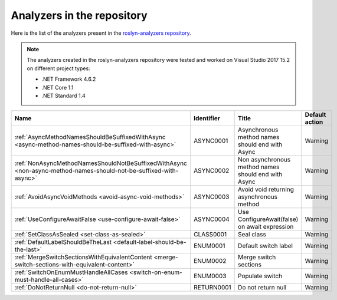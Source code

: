 Analyzers in the repository
===========================

Here is the list of the analyzers present in the `roslyn-analyzers repository <https://github.com/edumserrano/roslyn-analyzers/tree/master/Source/RoslynAnalyzers>`_.

.. note:: The analyzers created in the roslyn-analyzers repository were tested and worked on Visual Studio 2017 15.2 on different project types:

   * .NET Framework 4.6.2
   * .NET Core 1.1
   * .NET Standard 1.4

=================================================================================================================  ============  =======================================================  =================
Name                                                                                                               Identifier    Title                                                    Default action     
=================================================================================================================  ============  =======================================================  =================
:ref:`AsyncMethodNamesShouldBeSuffixedWithAsync <async-method-names-should-be-suffixed-with-async>`                ASYNC0001     Asynchronous method names should end with Async          Warning            
:ref:`NonAsyncMethodNamesShouldNotBeSuffixedWithAsync <non-async-method-names-should-not-be-suffixed-with-async>`  ASYNC0002     Non asynchronous method names should end with Async      Warning            
:ref:`AvoidAsyncVoidMethods <avoid-async-void-methods>`                                                            ASYNC0003     Avoid void returning asynchronous method                 Warning            
:ref:`UseConfigureAwaitFalse <use-configure-await-false>`                                                          ASYNC0004     Use ConfigureAwait(false) on await expression            Warning            
:ref:`SetClassAsSealed <set-class-as-sealed>`                                                                      CLASS0001     Seal class                                               Warning            
:ref:`DefaultLabelShouldBeTheLast <default-label-should-be-the-last>`                                              ENUM0001      Default switch label                                     Warning            
:ref:`MergeSwitchSectionsWithEquivalentContent <merge-switch-sections-with-equivalent-content>`                    ENUM0002      Merge switch sections                                    Warning            
:ref:`SwitchOnEnumMustHandleAllCases <switch-on-enum-must-handle-all-cases>`                                       ENUM0003      Populate switch                                          Warning
:ref:`DoNotReturnNull <do-not-return-null>`                                                                        RETURN0001    Do not return null                                       Warning                   
=================================================================================================================  ============  =======================================================  =================